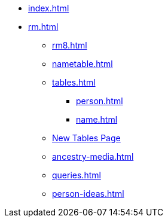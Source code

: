 * xref:index.adoc[]
//* xref:tools.adoc[]
* xref:rm.adoc[]
** xref:rm8.adoc[]
** xref:nametable.adoc[]
** xref:tables.adoc[]
*** xref:person.adoc[]
*** xref:name.adoc[]
** xref:new-tables.adoc[New Tables Page]
** xref:ancestry-media.adoc[]
** xref:queries.adoc[]
** xref:person-ideas.adoc[]
//* xref:gramps.adoc[]
//* xref:familytree-builder.adoc[]
